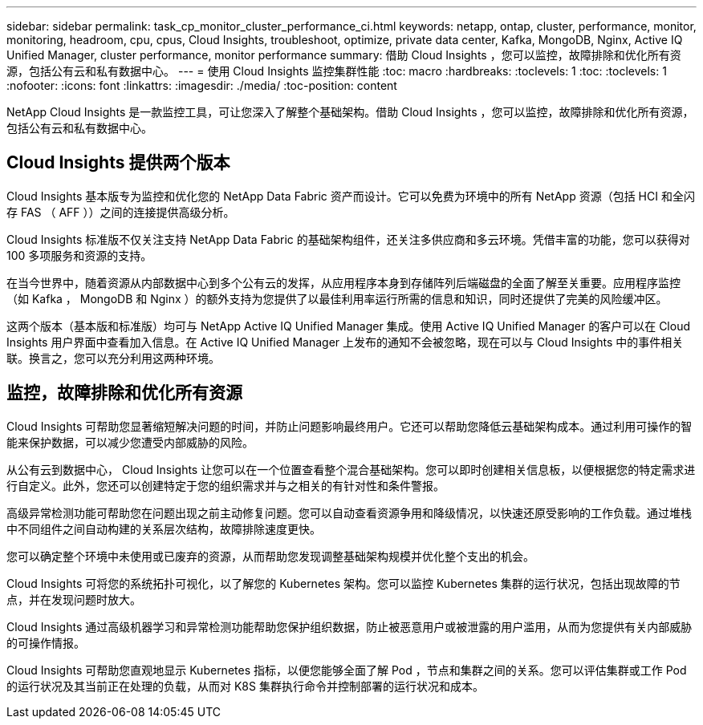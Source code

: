 ---
sidebar: sidebar 
permalink: task_cp_monitor_cluster_performance_ci.html 
keywords: netapp, ontap, cluster, performance, monitor, monitoring, headroom, cpu, cpus, Cloud Insights, troubleshoot, optimize, private data center, Kafka, MongoDB, Nginx, Active IQ Unified Manager, cluster performance, monitor performance 
summary: 借助 Cloud Insights ，您可以监控，故障排除和优化所有资源，包括公有云和私有数据中心。 
---
= 使用 Cloud Insights 监控集群性能
:toc: macro
:hardbreaks:
:toclevels: 1
:toc: 
:toclevels: 1
:nofooter: 
:icons: font
:linkattrs: 
:imagesdir: ./media/
:toc-position: content


[role="lead"]
NetApp Cloud Insights 是一款监控工具，可让您深入了解整个基础架构。借助 Cloud Insights ，您可以监控，故障排除和优化所有资源，包括公有云和私有数据中心。



== Cloud Insights 提供两个版本

Cloud Insights 基本版专为监控和优化您的 NetApp Data Fabric 资产而设计。它可以免费为环境中的所有 NetApp 资源（包括 HCI 和全闪存 FAS （ AFF ））之间的连接提供高级分析。

Cloud Insights 标准版不仅关注支持 NetApp Data Fabric 的基础架构组件，还关注多供应商和多云环境。凭借丰富的功能，您可以获得对 100 多项服务和资源的支持。

在当今世界中，随着资源从内部数据中心到多个公有云的发挥，从应用程序本身到存储阵列后端磁盘的全面了解至关重要。应用程序监控（如 Kafka ， MongoDB 和 Nginx ）的额外支持为您提供了以最佳利用率运行所需的信息和知识，同时还提供了完美的风险缓冲区。

这两个版本（基本版和标准版）均可与 NetApp Active IQ Unified Manager 集成。使用 Active IQ Unified Manager 的客户可以在 Cloud Insights 用户界面中查看加入信息。在 Active IQ Unified Manager 上发布的通知不会被忽略，现在可以与 Cloud Insights 中的事件相关联。换言之，您可以充分利用这两种环境。



== 监控，故障排除和优化所有资源

Cloud Insights 可帮助您显著缩短解决问题的时间，并防止问题影响最终用户。它还可以帮助您降低云基础架构成本。通过利用可操作的智能来保护数据，可以减少您遭受内部威胁的风险。

从公有云到数据中心， Cloud Insights 让您可以在一个位置查看整个混合基础架构。您可以即时创建相关信息板，以便根据您的特定需求进行自定义。此外，您还可以创建特定于您的组织需求并与之相关的有针对性和条件警报。

高级异常检测功能可帮助您在问题出现之前主动修复问题。您可以自动查看资源争用和降级情况，以快速还原受影响的工作负载。通过堆栈中不同组件之间自动构建的关系层次结构，故障排除速度更快。

您可以确定整个环境中未使用或已废弃的资源，从而帮助您发现调整基础架构规模并优化整个支出的机会。

Cloud Insights 可将您的系统拓扑可视化，以了解您的 Kubernetes 架构。您可以监控 Kubernetes 集群的运行状况，包括出现故障的节点，并在发现问题时放大。

Cloud Insights 通过高级机器学习和异常检测功能帮助您保护组织数据，防止被恶意用户或被泄露的用户滥用，从而为您提供有关内部威胁的可操作情报。

Cloud Insights 可帮助您直观地显示 Kubernetes 指标，以便您能够全面了解 Pod ，节点和集群之间的关系。您可以评估集群或工作 Pod 的运行状况及其当前正在处理的负载，从而对 K8S 集群执行命令并控制部署的运行状况和成本。
